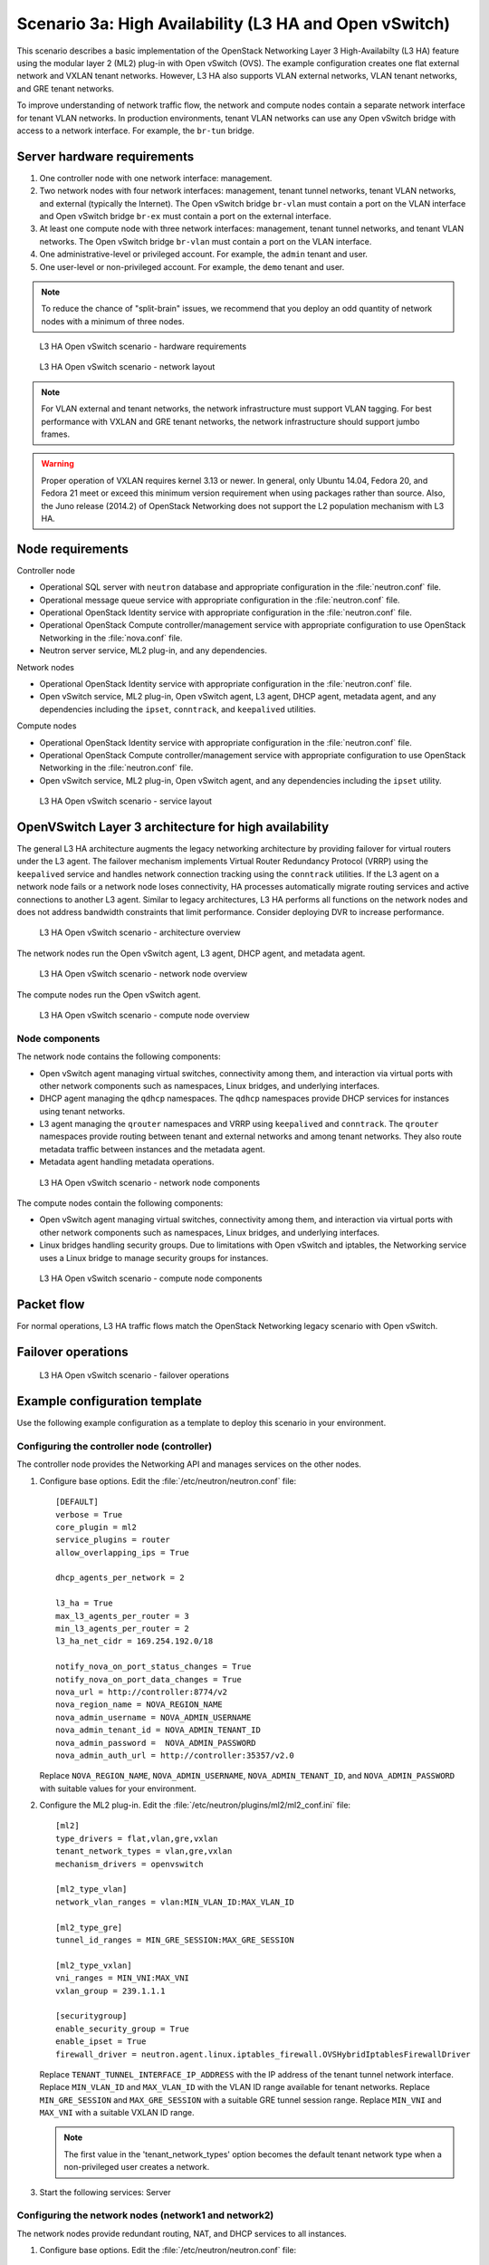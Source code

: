 .. highlight: ini
   :linenothreshold: 5

=======================================================
Scenario 3a: High Availability (L3 HA and Open vSwitch)
=======================================================

This scenario describes a basic implementation of the OpenStack
Networking Layer 3 High-Availabilty (L3 HA) feature using the modular layer
2 (ML2) plug-in with Open vSwitch (OVS). The example configuration creates
one flat external network and VXLAN tenant networks. However, L3 HA
also supports VLAN external networks, VLAN tenant networks, and GRE
tenant networks.

To improve understanding of network traffic flow, the network and compute
nodes contain a separate network interface for tenant VLAN networks. In
production environments, tenant VLAN networks can use any Open vSwitch
bridge with access to a network interface. For example, the ``br-tun``
bridge.

Server hardware requirements
~~~~~~~~~~~~~~~~~~~~~~~~~~~~

1. One controller node with one network interface: management.

#. Two network nodes with four network interfaces: management, tenant tunnel
   networks, tenant VLAN networks, and external (typically the Internet).
   The Open vSwitch bridge ``br-vlan`` must contain a port on the VLAN
   interface and Open vSwitch bridge ``br-ex`` must contain a port on the
   external interface.

#. At least one compute node with three network interfaces: management,
   tenant tunnel networks, and tenant VLAN networks. The Open vSwitch
   bridge ``br-vlan`` must contain a port on the VLAN interface.

#. One administrative-level or privileged account. For example, the
   ``admin`` tenant and user.

#. One user-level or non-privileged account. For example, the ``demo``
   tenant and user.

.. note::

   To reduce the chance of "split-brain" issues, we recommend that you
   deploy an odd quantity of network nodes with a minimum of three nodes.

.. figure:: ./figures/scenario-l3ha-hw.png
   :alt: L3 HA Open vSwitch scenario - hardware requirements

   L3 HA Open vSwitch scenario - hardware requirements

.. figure:: ./figures/scenario-l3ha-networks.png
   :alt: L3 HA Open vSwitch scenario - network layout

   L3 HA Open vSwitch scenario - network layout

.. note::

   For VLAN external and tenant networks, the network infrastructure
   must support VLAN tagging. For best performance with VXLAN and GRE
   tenant networks, the network infrastructure should support jumbo frames.

.. warning::

   Proper operation of VXLAN requires kernel 3.13 or newer. In general,
   only Ubuntu 14.04, Fedora 20, and Fedora 21 meet or exceed this minimum
   version requirement when using packages rather than source. Also, the
   Juno release (2014.2) of OpenStack Networking does not support the L2
   population mechanism with L3 HA.

Node requirements
~~~~~~~~~~~~~~~~~

Controller node

* Operational SQL server with ``neutron`` database and appropriate
  configuration in the :file:`neutron.conf` file.

* Operational message queue service with appropriate configuration
  in the :file:`neutron.conf` file.

* Operational OpenStack Identity service with appropriate configuration
  in the :file:`neutron.conf` file.

* Operational OpenStack Compute controller/management service with
  appropriate configuration to use OpenStack Networking in the
  :file:`nova.conf` file.

* Neutron server service, ML2 plug-in, and any dependencies.

Network nodes

* Operational OpenStack Identity service with appropriate configuration
  in the :file:`neutron.conf` file.

* Open vSwitch service, ML2 plug-in, Open vSwitch agent, L3 agent,
  DHCP agent, metadata agent, and any dependencies including the
  ``ipset``, ``conntrack``, and ``keepalived`` utilities.

Compute nodes

* Operational OpenStack Identity service with appropriate configuration
  in the :file:`neutron.conf` file.

* Operational OpenStack Compute controller/management service with
  appropriate configuration to use OpenStack Networking in the
  :file:`neutron.conf` file.

* Open vSwitch service, ML2 plug-in, Open vSwitch agent, and any
  dependencies including the ``ipset`` utility.

.. figure:: ./figures/scenario-l3ha-ovs-services.png
   :alt: L3 HA Open vSwitch scenario - service layout

   L3 HA Open vSwitch scenario - service layout

OpenVSwitch Layer 3 architecture for high availability
~~~~~~~~~~~~~~~~~~~~~~~~~~~~~~~~~~~~~~~~~~~~~~~~~~~~~~

The general L3 HA architecture augments the legacy networking architecture by
providing failover for virtual routers under the L3 agent. The failover
mechanism implements Virtual Router Redundancy Protocol (VRRP) using the
``keepalived`` service and handles network connection tracking using the
``conntrack`` utilities. If the L3 agent on a network node fails or a network
node loses connectivity, HA processes automatically migrate routing services
and active connections to another L3 agent. Similar to legacy architectures,
L3 HA performs all functions on the network nodes and does not address
bandwidth constraints that limit performance. Consider deploying DVR to
increase performance.

.. figure:: ./figures/scenario-l3ha-general.png
   :alt: L3 HA Open vSwitch scenario - architecture overview

   L3 HA Open vSwitch scenario - architecture overview

The network nodes run the Open vSwitch agent, L3 agent, DHCP agent, and
metadata agent.

.. figure:: ./figures/scenario-l3ha-ovs-network1.png
   :alt: L3 HA Open vSwitch scenario - network node overview

   L3 HA Open vSwitch scenario - network node overview

The compute nodes run the Open vSwitch agent.

.. figure:: ./figures/scenario-l3ha-ovs-compute1.png
   :alt: L3 HA Open vSwitch scenario - compute node overview

   L3 HA Open vSwitch scenario - compute node overview

Node components
---------------

The network node contains the following components:

* Open vSwitch agent managing virtual switches, connectivity among
  them, and interaction via virtual ports with other network components
  such as namespaces, Linux bridges, and underlying interfaces.

* DHCP agent managing the ``qdhcp`` namespaces. The ``qdhcp`` namespaces
  provide DHCP services for instances using tenant networks.

* L3 agent managing the ``qrouter`` namespaces and VRRP using ``keepalived``
  and ``conntrack``. The ``qrouter`` namespaces provide routing between
  tenant and external networks and among tenant networks. They also route
  metadata traffic between instances and the metadata agent.

* Metadata agent handling metadata operations.

.. figure:: ./figures/scenario-l3ha-ovs-network2.png
   :alt: L3 HA Open vSwitch scenario - network node components

   L3 HA Open vSwitch scenario - network node components

The compute nodes contain the following components:

* Open vSwitch agent managing virtual switches, connectivity among
  them, and interaction via virtual ports with other network components
  such as namespaces, Linux bridges, and underlying interfaces.

* Linux bridges handling security groups. Due to limitations with Open
  vSwitch and iptables, the Networking service uses a Linux bridge
  to manage security groups for instances.

.. figure:: ./figures/scenario-l3ha-ovs-compute2.png
   :alt: L3 HA Open vSwitch scenario - compute node components

   L3 HA Open vSwitch scenario - compute node components

Packet flow
~~~~~~~~~~~

For normal operations, L3 HA traffic flows match the OpenStack Networking
legacy scenario with Open vSwitch.

Failover operations
~~~~~~~~~~~~~~~~~~~

.. TODO: Placeholder for failover operations discussion.

.. figure:: ./figures/scenario-l3ha-ovs-flowfailover1.png
   :alt: L3 HA Open vSwitch scenario - failover operations

   L3 HA Open vSwitch scenario - failover operations

Example configuration template
~~~~~~~~~~~~~~~~~~~~~~~~~~~~~~

Use the following example configuration as a template to deploy this
scenario in your environment.

Configuring the controller node (controller)
--------------------------------------------

The controller node provides the Networking API and manages services on the
other nodes.

1. Configure base options. Edit the :file:`/etc/neutron/neutron.conf` file:

   ::

     [DEFAULT]
     verbose = True
     core_plugin = ml2
     service_plugins = router
     allow_overlapping_ips = True

     dhcp_agents_per_network = 2

     l3_ha = True
     max_l3_agents_per_router = 3
     min_l3_agents_per_router = 2
     l3_ha_net_cidr = 169.254.192.0/18

     notify_nova_on_port_status_changes = True
     notify_nova_on_port_data_changes = True
     nova_url = http://controller:8774/v2
     nova_region_name = NOVA_REGION_NAME
     nova_admin_username = NOVA_ADMIN_USERNAME
     nova_admin_tenant_id = NOVA_ADMIN_TENANT_ID
     nova_admin_password =  NOVA_ADMIN_PASSWORD
     nova_admin_auth_url = http://controller:35357/v2.0

   Replace ``NOVA_REGION_NAME``, ``NOVA_ADMIN_USERNAME``,
   ``NOVA_ADMIN_TENANT_ID``, and ``NOVA_ADMIN_PASSWORD`` with suitable
   values for your environment.

#. Configure the ML2 plug-in. Edit the
   :file:`/etc/neutron/plugins/ml2/ml2_conf.ini` file:

   ::

     [ml2]
     type_drivers = flat,vlan,gre,vxlan
     tenant_network_types = vlan,gre,vxlan
     mechanism_drivers = openvswitch

     [ml2_type_vlan]
     network_vlan_ranges = vlan:MIN_VLAN_ID:MAX_VLAN_ID

     [ml2_type_gre]
     tunnel_id_ranges = MIN_GRE_SESSION:MAX_GRE_SESSION

     [ml2_type_vxlan]
     vni_ranges = MIN_VNI:MAX_VNI
     vxlan_group = 239.1.1.1

     [securitygroup]
     enable_security_group = True
     enable_ipset = True
     firewall_driver = neutron.agent.linux.iptables_firewall.OVSHybridIptablesFirewallDriver

   Replace ``TENANT_TUNNEL_INTERFACE_IP_ADDRESS`` with the IP address
   of the tenant tunnel network interface. Replace ``MIN_VLAN_ID`` and
   ``MAX_VLAN_ID`` with the VLAN ID range available for tenant networks.
   Replace ``MIN_GRE_SESSION`` and ``MAX_GRE_SESSION`` with a suitable GRE
   tunnel session range. Replace ``MIN_VNI`` and ``MAX_VNI`` with a suitable
   VXLAN ID range.

   .. note::

      The first value in the 'tenant_network_types' option becomes the
      default tenant network type when a non-privileged user creates a
      network.

#. Start the following services: Server

Configuring the network nodes (network1 and network2)
-----------------------------------------------------

The network nodes provide redundant routing, NAT, and DHCP services to all
instances.

1. Configure base options. Edit the :file:`/etc/neutron/neutron.conf` file:

   ::

     [DEFAULT]
     verbose = True
     core_plugin = ml2
     service_plugins = router
     allow_overlapping_ips = True

     dhcp_agents_per_network = 2

     l3_ha = True
     max_l3_agents_per_router = 3
     min_l3_agents_per_router = 2
     l3_ha_net_cidr = 169.254.192.0/18

#. Configure the ML2 plug-in. Edit the
   :file:`/etc/neutron/plugins/ml2/ml2_conf.ini` file:

   ::

     [ml2]
     type_drivers = flat,vlan,gre,vxlan
     tenant_network_types = vlan,gre,vxlan
     mechanism_drivers = openvswitch

     [ml2_type_flat]
     flat_networks = external

     [ml2_type_vlan]
     network_vlan_ranges = vlan:MIN_VLAN_ID:MAX_VLAN_ID

     [ml2_type_gre]
     tunnel_id_ranges = MIN_GRE_SESSION:MAX_GRE_SESSION

     [ml2_type_vxlan]
     vni_ranges = MIN_VNI:MAX_VNI
     vxlan_group = 239.1.1.1

     [securitygroup]
     enable_security_group = True
     enable_ipset = True
     firewall_driver = neutron.agent.linux.iptables_firewall.OVSHybridIptablesFirewallDriver

     [ovs]
     local_ip = TENANT_TUNNEL_INTERFACE_IP_ADDRESS
     bridge_mappings = vlan:br-vlan,external:br-ex

     [agent]
     tunnel_types = gre,vxlan

   Replace ``TENANT_TUNNEL_INTERFACE_IP_ADDRESS`` with the IP address
   of the tenant tunnel network interface. Replace ``MIN_VLAN_ID`` and
   ``MAX_VLAN_ID`` with the VLAN ID range available for tenant networks.
   Replace ``MIN_GRE_SESSION`` and ``MAX_GRE_SESSION`` with a suitable GRE
   tunnel session range. Replace ``MIN_VNI`` and ``MAX_VNI`` with a suitable
   VXLAN network ID range.

   .. note::

      The first value in the 'tenant_network_types' option becomes the
      default tenant network type when a non-privileged user creates a
      network.

#. Configure the L3 agent. Edit the :file:`/etc/neutron/l3_agent.ini` file:

   ::

     [DEFAULT]
     verbose = True
     interface_driver = neutron.agent.linux.interface.OVSInterfaceDriver
     use_namespaces = True
     external_network_bridge =
     router_delete_namespaces = True

   .. note::

      The 'external_network_bridge' option intentionally contains
      no value.

#. Configure the DHCP agent. Edit the :file:`/etc/neutron/dhcp_agent.ini` file:

   ::

     [DEFAULT]
     verbose = True
     interface_driver = neutron.agent.linux.interface.OVSInterfaceDriver
     dhcp_driver = neutron.agent.linux.dhcp.Dnsmasq
     use_namespaces = True
     dhcp_delete_namespaces = True

#. (Optional) Reduce MTU for VXLAN/GRE tenant networks by enabling custom
   *Dnsmasq* configuration and configuring it to include the MTU option
   (26) in DHCP offers for instances.

   Edit the :file:`/etc/neutron/dhcp_agent.ini` file:

   ::

     [DEFAULT]
     dnsmasq_config_file = /etc/neutron/dnsmasq-neutron.conf

   Edit the :file:`/etc/neutron/dnsmasq-neutron.conf` file:

   ::

     dhcp-option-force=26,1450

#. Configure the metadata agent. Edit the
   :file:`/etc/neutron/metadata_agent.ini` file:

   ::

     [DEFAULT]
     verbose = True
     auth_url = http://controller:5000/v2.0
     auth_region = AUTH_REGION
     admin_tenant_name = ADMIN_TENANT_NAME
     admin_user = ADMIN_USER
     admin_password = ADMIN_PASSWORD
     nova_metadata_ip = controller
     metadata_proxy_shared_secret = METADATA_SECRET

   .. note::

      Replace ``AUTH_REGION``, ``ADMIN_TENANT_NAME``, ``ADMIN_USER``,
      ``ADMIN_PASSWORD``, and ``METADATA_SECRET`` with suitable values
      for your environment.

#. Start the following services:

   * Open vSwitch
   * Open vSwitch agent
   * L3 agent
   * DHCP agent
   * Metadata agent

Compute nodes (compute1 and compute2)
-------------------------------------

The compute nodes provide switching services and handle security groups
for instances.

1. Configure base options. Edit the :file:`/etc/neutron/neutron.conf` file:

   ::

     [DEFAULT]
     verbose = True
     core_plugin = ml2
     service_plugins = router
     allow_overlapping_ips = True

#. Configure the ML2 plug-in. Edit the
   :file:`/etc/neutron/plugins/ml2/ml2_conf.ini` file:

   ::

     [ml2]
     type_drivers = flat,vlan,gre,vxlan
     tenant_network_types = vlan,gre,vxlan
     mechanism_drivers = openvswitch

     [ml2_type_vlan]
     network_vlan_ranges = vlan:MIN_VLAN_ID:MAX_VLAN_ID

     [ml2_type_gre]
     tunnel_id_ranges = MIN_GRE_SESSION:MAX_GRE_SESSION

     [ml2_type_vxlan]
     vni_ranges = MIN_VNI:MAX_VNI
     vxlan_group = 239.1.1.1

     [securitygroup]
     enable_security_group = True
     enable_ipset = True
     firewall_driver = neutron.agent.linux.iptables_firewall.OVSHybridIptablesFirewallDriver

     [ovs]
     local_ip = TENANT_TUNNEL_INTERFACE_IP_ADDRESS
     bridge_mappings = vlan:br-vlan

     [agent]
     tunnel_types = gre,vxlan

   Replace ``TENANT_TUNNEL_INTERFACE_IP_ADDRESS`` with the IP address
   of the tenant tunnel network interface. Replace ``MIN_VLAN_ID`` and
   ``MAX_VLAN_ID`` with the VLAN ID range available for tenant networks.
   Replace ``MIN_GRE_SESSION`` and ``MAX_GRE_SESSION`` with a suitable GRE
   tunnel session range. Replace ``MIN_VNI`` and ``MAX_VNI`` with a suitable
   VXLAN network ID range.

   .. note::

      The first value in the 'tenant_network_types' option becomes the
      default tenant network type when a non-privileged user creates a
      network.

#. Start the following services:

   * Open vSwitch
   * Open vSwitch agent

Verify service operation
------------------------

1. Source the administrative tenant credentials.

#. Verify presence and operation of the agents:

   ::

     $ neutron agent-list
     +--------------------------------------+--------------------+----------+-------+----------------+---------------------------+
     | id                                   | agent_type         | host        | alive | admin_state_up | binary                    |
     +--------------------------------------+--------------------+----------+-------+----------------+---------------------------+
     | 0bfe5b5d-0b82-434e-b8a0-524cc18da3a4 | DHCP agent         | network1 | :-)   | True           | neutron-dhcp-agent        |
     | 25224bd5-0905-4ec9-9f2d-3b17cdaf5650 | Open vSwitch agent | compute2 | :-)   | True           | neutron-openvswitch-agent |
     | 29afe014-273d-42f3-ad71-8a226e40dea6 | L3 agent           | network1 | :-)   | True           | neutron-l3-agent          |
     | 3bed5093-e46c-4b0f-9460-3309c62254a3 | DHCP agent         | network2 | :-)   | True           | neutron-dhcp-agent        |
     | 54aefb1c-35f7-4ebf-a848-3bb4fe81dcf7 | Open vSwitch agent | network1 | :-)   | True           | neutron-openvswitch-agent |
     | 91c9cc03-1678-4d7a-b0a7-fa1ac24e5516 | Open vSwitch agent | compute1 | :-)   | True           | neutron-openvswitch-agent |
     | ac7b3f77-7e4d-47a6-9dbd-3358cfb67b61 | Open vSwitch agent | network2 | :-)   | True           | neutron-openvswitch-agent |
     | ceef5c49-3148-4c39-9e15-4985fc995113 | Metadata agent     | network1 | :-)   | True           | neutron-metadata-agent    |
     | d27ac19b-fb4d-4fec-b81d-e8c65557b6ec | L3 agent           | network2 | :-)   | True           | neutron-l3-agent          |
     | f072a1ec-f842-4223-a6b6-ec725419be85 | Metadata agent     | network2 | :-)   | True           | neutron-metadata-agent    |
     +--------------------------------------+--------------------+----------+-------+----------------+---------------------------+

Create initial networks
~~~~~~~~~~~~~~~~~~~~~~~

Use the following example commands as a template to create initial networks
in your environment.

External (flat) network
-----------------------

1. Source the administrative tenant credentials.

#. Create the external network:

   ::

     $ neutron net-create ext-net --router:external True \
       --provider:physical_network external --provider:network_type flat
     Created a new network:
     +---------------------------+--------------------------------------+
     | Field                     | Value                                |
     +---------------------------+--------------------------------------+
     | admin_state_up            | True                                 |
     | id                        | 5266fcbc-d429-4b21-8544-6170d1691826 |
     | name                      | ext-net                              |
     | provider:network_type     | flat                                 |
     | provider:physical_network | external                             |
     | provider:segmentation_id  |                                      |
     | router:external           | True                                 |
     | shared                    | False                                |
     | status                    | ACTIVE                               |
     | subnets                   |                                      |
     | tenant_id                 | 96393622940e47728b6dcdb2ef405f50     |
     +---------------------------+--------------------------------------+

#. Create a subnet on the external network:

   ::

     $ neutron subnet-create ext-net --name ext-subnet \
       --allocation-pool start=203.0.113.101,end=203.0.113.200 \
       --disable-dhcp --gateway 203.0.113.1 203.0.113.0/24
     Created a new subnet:
     +-------------------+----------------------------------------------------+
     | Field             | Value                                              |
     +-------------------+----------------------------------------------------+
     | allocation_pools  | {"start": "203.0.113.101", "end": "203.0.113.200"} |
     | cidr              | 203.0.113.0/24                                     |
     | dns_nameservers   |                                                    |
     | enable_dhcp       | False                                              |
     | gateway_ip        | 203.0.113.1                                        |
     | host_routes       |                                                    |
     | id                | b32e0efc-8cc3-43ff-9899-873b94df0db1               |
     | ip_version        | 4                                                  |
     | ipv6_address_mode |                                                    |
     | ipv6_ra_mode      |                                                    |
     | name              | ext-subnet                                         |
     | network_id        | 5266fcbc-d429-4b21-8544-6170d1691826               |
     | tenant_id         | 96393622940e47728b6dcdb2ef405f50                   |
     +-------------------+----------------------------------------------------+

Tenant (VXLAN) network
----------------------

.. note::

   The example configuration contains ``vlan`` as the first tenant network
   type. Only a privileged OpenStack user can create other types of networks
   such as VXLAN or GRE. The following commands use the ``admin`` tenant
   credentials to create a VXLAN tenant network and the ``demo`` tenant
   to create the additional components.

1. Obtain the ``demo`` tenant ID:

   ::

     $ keystone tenant-get demo
     +-------------+----------------------------------+
     |   Property  |              Value               |
     +-------------+----------------------------------+
     | description |           Demo Tenant            |
     |   enabled   |               True               |
     |      id     | 443cd1596b2e46d49965750771ebbfe1 |
     |     name    |               demo               |
     +-------------+----------------------------------+

#. Create the tenant network:

   ::

     $ neutron net-create demo-net \
       --tenant-id 443cd1596b2e46d49965750771ebbfe1 \
       --provider:network_type vxlan
     Created a new network:
     +---------------------------+--------------------------------------+
     | Field                     | Value                                |
     +---------------------------+--------------------------------------+
     | admin_state_up            | True                                 |
     | id                        | 7ac9a268-1ddd-453f-857b-0fd9552b645f |
     | name                      | demo-net                             |
     | provider:network_type     | vxlan                                |
     | provider:physical_network |                                      |
     | provider:segmentation_id  | 1                                    |
     | router:external           | False                                |
     | shared                    | False                                |
     | status                    | ACTIVE                               |
     | subnets                   |                                      |
     | tenant_id                 | 443cd1596b2e46d49965750771ebbfe1     |
     +---------------------------+--------------------------------------+

   .. note::

      The example configuration contains 'vlan' as the first tenant network
      type. Only a privileged OpenStack tenant and user can create a VXLAN
      or GRE networks, so this command uses the ``admin`` tenant credentials
      to create the tenant network.

#. Source the ``demo`` tenant credentials.

#. Create a subnet on the tenant network:

   ::

     $ neutron subnet-create demo-net --name demo-subnet \
       --gateway 192.168.1.1 192.168.1.0/24
     Created a new subnet:
     +-------------------+--------------------------------------------------+
     | Field             | Value                                            |
     +-------------------+--------------------------------------------------+
     | allocation_pools  | {"start": "192.168.1.2", "end": "192.168.1.254"} |
     | cidr              | 192.168.1.0/24                                   |
     | dns_nameservers   |                                                  |
     | enable_dhcp       | True                                             |
     | gateway_ip        | 192.168.1.1                                      |
     | host_routes       |                                                  |
     | id                | 2945790c-5999-4693-b8e7-50a9fc7f46f5             |
     | ip_version        | 4                                                |
     | ipv6_address_mode |                                                  |
     | ipv6_ra_mode      |                                                  |
     | name              | demo-subnet                                      |
     | network_id        | 7ac9a268-1ddd-453f-857b-0fd9552b645f             |
     | tenant_id         | 443cd1596b2e46d49965750771ebbfe1                 |
     +-------------------+--------------------------------------------------+

#. Create a tenant network router:

   ::

     $ neutron router-create demo-router
     Created a new router:
     +-----------------------+--------------------------------------+
     | Field                 | Value                                |
     +-----------------------+--------------------------------------+
     | admin_state_up        | True                                 |
     | distributed           | False                                |
     | external_gateway_info |                                      |
     | ha                    | True                                 |
     | id                    | 7a46dba8-8846-498c-9e10-588664558473 |
     | name                  | demo-router                          |
     | routes                |                                      |
     | status                | ACTIVE                               |
     | tenant_id             | 443cd1596b2e46d49965750771ebbfe1     |
     +-----------------------+--------------------------------------+

   .. note::

      Default policy might prevent the 'ha' flag from appearing in the
      command output. Using the ``admin`` tenant credentials, run the
      ``neutron router-show demo-router`` command to see all fields.

#. Add a tenant subnet interface on the router:

   ::

     $ neutron router-interface-add demo-router demo-subnet
     Added interface 8de3e172-5317-4c87-bdc1-f69e359de92e to router demo-router.

#. Add a gateway to the external network on the router:

   ::

     $ neutron router-gateway-set demo-router ext-net
     Set gateway for router demo-router

Verify operation
----------------

1. On the controller node, verify creation of the HA ports on the
   ``demo-router`` router:

   ::

     $ neutron router-port-list demo-router
     +--------------------------------------+-------------------------------------------------+-------------------+----------------------------------------------------------------------------------------+
     | id                                   | name                                            | mac_address       | fixed_ips                                                                              |
     +--------------------------------------+-------------------------------------------------+-------------------+----------------------------------------------------------------------------------------+
     | 255d2e4b-33ba-4166-a13f-6531122641fe | HA port tenant 443cd1596b2e46d49965750771ebbfe1 | fa:16:3e:25:05:d7 | {"subnet_id": "8e8e4c7d-fa38-417d-a4e3-03ee5ab5493c", "ip_address": "169.254.192.1"}   |
     | 374587d7-2acd-4156-8993-4294f788b55e |                                                 | fa:16:3e:82:a0:59 | {"subnet_id": "b32e0efc-8cc3-43ff-9899-873b94df0db1", "ip_address": "203.0.113.101"}   |
     | 8de3e172-5317-4c87-bdc1-f69e359de92e |                                                 | fa:16:3e:10:9f:f6 | {"subnet_id": "2945790c-5999-4693-b8e7-50a9fc7f46f5", "ip_address": "192.168.1.1"}     |
     | 90d1a59f-b122-459d-a94a-162a104de629 | HA port tenant 443cd1596b2e46d49965750771ebbfe1 | fa:16:3e:ae:3b:22 | {"subnet_id": "8e8e4c7d-fa38-417d-a4e3-03ee5ab5493c", "ip_address": "169.254.192.2"}   |
     +--------------------------------------+-------------------------------------------------+-------------------+----------------------------------------------------------------------------------------+

#. On the network nodes, verify creation of the ``qrouter`` and ``qdhcp``
   namespaces:

   Network node 1:

   ::

     $ ip netns
     qrouter-7a46dba8-8846-498c-9e10-588664558473

   Network node 2:

   ::

     $ ip netns
     qrouter-7a46dba8-8846-498c-9e10-588664558473

   Both ``qrouter`` namespaces should use the same UUID.

   .. note::

      The ``qdhcp`` namespace might not appear until launching an instance.

#. On the network nodes, verify HA operation:

   Network node 1:

   ::

     $ ip netns exec qrouter-7a46dba8-8846-498c-9e10-588664558473 ip addr show
     11: ha-255d2e4b-33: <BROADCAST,MULTICAST,UP,LOWER_UP> mtu 1500 qdisc noqueue state UNKNOWN group default
         link/ether fa:16:3e:25:05:d7 brd ff:ff:ff:ff:ff:ff
         inet 169.254.192.1/18 brd 169.254.255.255 scope global ha-255d2e4b-33
            valid_lft forever preferred_lft forever
         inet6 fe80::f816:3eff:fe25:5d7/64 scope link
            valid_lft forever preferred_lft forever
     12: qr-8de3e172-53: <BROADCAST,MULTICAST,UP,LOWER_UP> mtu 1500 qdisc noqueue state UNKNOWN group default
         link/ether fa:16:3e:10:9f:f6 brd ff:ff:ff:ff:ff:ff
         inet 192.168.1.1/24 scope global qr-8de3e172-53
            valid_lft forever preferred_lft forever
         inet6 fe80::f816:3eff:fe10:9ff6/64 scope link
            valid_lft forever preferred_lft forever
     13: qg-374587d7-2a: <BROADCAST,MULTICAST,UP,LOWER_UP> mtu 1500 qdisc noqueue state UNKNOWN group default
         link/ether fa:16:3e:82:a0:59 brd ff:ff:ff:ff:ff:ff
         inet 203.0.113.101/24 scope global qg-374587d7-2a
            valid_lft forever preferred_lft forever
         inet6 fe80::f816:3eff:fe82:a059/64 scope link
            valid_lft forever preferred_lft forever

   Network node 2:

   ::

     $ ip netns exec qrouter-7a46dba8-8846-498c-9e10-588664558473 ip addr show
     11: ha-90d1a59f-b1: <BROADCAST,MULTICAST,UP,LOWER_UP> mtu 1500 qdisc noqueue state UNKNOWN group default
         link/ether fa:16:3e:ae:3b:22 brd ff:ff:ff:ff:ff:ff
         inet 169.254.192.2/18 brd 169.254.255.255 scope global ha-90d1a59f-b1
            valid_lft forever preferred_lft forever
         inet6 fe80::f816:3eff:feae:3b22/64 scope link
            valid_lft forever preferred_lft forever
     12: qr-8de3e172-53: <BROADCAST,MULTICAST,UP,LOWER_UP> mtu 1500 qdisc noqueue state UNKNOWN group default
         link/ether fa:16:3e:10:9f:f6 brd ff:ff:ff:ff:ff:ff
         inet6 fe80::f816:3eff:fe10:9ff6/64 scope link
            valid_lft forever preferred_lft forever
     13: qg-374587d7-2a: <BROADCAST,MULTICAST,UP,LOWER_UP> mtu 1500 qdisc noqueue state UNKNOWN group default
         link/ether fa:16:3e:82:a0:59 brd ff:ff:ff:ff:ff:ff
         inet6 fe80::f816:3eff:fe82:a059/64 scope link
            valid_lft forever preferred_lft forever

   On each network node, the ``qrouter`` namespace should include the ``ha``,
   ``qr``, and ``qg`` interfaces. On the active node, the ``qr`` interface
   contains the tenant network gateway IP address and the ``qg`` interface
   contains the tenant network router IP address on the external network.
   On the passive node, the ``qr`` and ``qg`` interfaces should not contain
   an IP addresse. On both nodes, the ``ha`` interface should contain a
   unique IP address in the 169.254.192/18 range.

#. On the network nodes, verify VRRP advertisements from the master node
   HA interface IP address on the external network interface:

   Network node 1:

   ::

     $ tcpdump -lnpi eth2
     16:50:16.857294 IP 169.254.192.1 > 224.0.0.18: VRRPv2, Advertisement, vrid 1, prio 50, authtype none, intvl 2s, length 20
     16:50:18.858436 IP 169.254.192.1 > 224.0.0.18: VRRPv2, Advertisement, vrid 1, prio 50, authtype none, intvl 2s, length 20
     16:50:20.859677 IP 169.254.192.3 > 224.0.0.18: VRRPv2, Advertisement, vrid 1, prio 50, authtype none, intvl 2s, length 20

   Network node 2:

   ::

     $ tcpdump -lnpi eth2
     16:51:44.911640 IP 169.254.192.3 > 224.0.0.18: VRRPv2, Advertisement, vrid 1, prio 50, authtype none, intvl 2s, length 20
     16:51:46.912591 IP 169.254.192.3 > 224.0.0.18: VRRPv2, Advertisement, vrid 1, prio 50, authtype none, intvl 2s, length 20
     16:51:48.913900 IP 169.254.192.3 > 224.0.0.18: VRRPv2, Advertisement, vrid 1, prio 50, authtype none, intvl 2s, length 20

   .. note::

      The example output uses network interface ``eth2``.

#. On the controller node, ping the tenant router external network interface
   IP address, typically the lowest IP address in the external network
   subnet allocation range:

   ::

     # ping -c 4 203.0.113.101
     PING 203.0.113.101 (203.0.113.101) 56(84) bytes of data.
     64 bytes from 203.0.113.101: icmp_req=1 ttl=64 time=0.619 ms
     64 bytes from 203.0.113.101: icmp_req=2 ttl=64 time=0.189 ms
     64 bytes from 203.0.113.101: icmp_req=3 ttl=64 time=0.165 ms
     64 bytes from 203.0.113.101: icmp_req=4 ttl=64 time=0.216 ms

     --- 203.0.113.101 ping statistics ---
     4 packets transmitted, 4 received, 0% packet loss, time 2999ms
     rtt min/avg/max/mdev = 0.165/0.297/0.619/0.187 ms

#. Source the regular tenant credentials.

#. Launch an instance with an interface on the tenant network.

#. Obtain console access to the instance.

   a. Test connectivity to the tenant network router:

      ::

        $ ping -c 4 192.168.1.1
        PING 192.168.1.1 (192.168.1.1) 56(84) bytes of data.
        64 bytes from 192.168.1.1: icmp_req=1 ttl=64 time=0.357 ms
        64 bytes from 192.168.1.1: icmp_req=2 ttl=64 time=0.473 ms
        64 bytes from 192.168.1.1: icmp_req=3 ttl=64 time=0.504 ms
        64 bytes from 192.168.1.1: icmp_req=4 ttl=64 time=0.470 ms

        --- 192.168.1.1 ping statistics ---
        4 packets transmitted, 4 received, 0% packet loss, time 2998ms
        rtt min/avg/max/mdev = 0.357/0.451/0.504/0.055 ms

   #. Test connectivity to the Internet:

      ::

        $ ping -c 4 openstack.org
        PING openstack.org (174.143.194.225) 56(84) bytes of data.
        64 bytes from 174.143.194.225: icmp_req=1 ttl=53 time=17.4 ms
        64 bytes from 174.143.194.225: icmp_req=2 ttl=53 time=17.5 ms
        64 bytes from 174.143.194.225: icmp_req=3 ttl=53 time=17.7 ms
        64 bytes from 174.143.194.225: icmp_req=4 ttl=53 time=17.5 ms

        --- openstack.org ping statistics ---
        4 packets transmitted, 4 received, 0% packet loss, time 3003ms
        rtt min/avg/max/mdev = 17.431/17.575/17.734/0.143 ms

#. Create the appropriate security group rules to allow ping and SSH access
   to the instance.

#. Create a floating IP address:

   ::

     $ neutron floatingip-create ext-net
     Created a new floatingip:
     +---------------------+--------------------------------------+
     | Field               | Value                                |
     +---------------------+--------------------------------------+
     | fixed_ip_address    |                                      |
     | floating_ip_address | 203.0.113.102                        |
     | floating_network_id | 5266fcbc-d429-4b21-8544-6170d1691826 |
     | id                  | 20a6b5dd-1c5c-460e-8a81-8b5cf1739307 |
     | port_id             |                                      |
     | router_id           |                                      |
     | status              | DOWN                                 |
     | tenant_id           | 443cd1596b2e46d49965750771ebbfe1     |
     +---------------------+--------------------------------------+

#. Associate the floating IP address with the instance:

   ::

     $ nova floating-ip-associate demo-instance1 203.0.113.102

#. On the controller node, ping the floating IP address associated with
   the instance:

   ::

     $ ping -c 4 203.0.113.102
     PING 203.0.113.102 (203.0.113.112) 56(84) bytes of data.
     64 bytes from 203.0.113.102: icmp_req=1 ttl=63 time=3.18 ms
     64 bytes from 203.0.113.102: icmp_req=2 ttl=63 time=0.981 ms
     64 bytes from 203.0.113.102: icmp_req=3 ttl=63 time=1.06 ms
     64 bytes from 203.0.113.102: icmp_req=4 ttl=63 time=0.929 ms

     --- 203.0.113.102 ping statistics ---
     4 packets transmitted, 4 received, 0% packet loss, time 3002ms
     rtt min/avg/max/mdev = 0.929/1.539/3.183/0.951 ms
